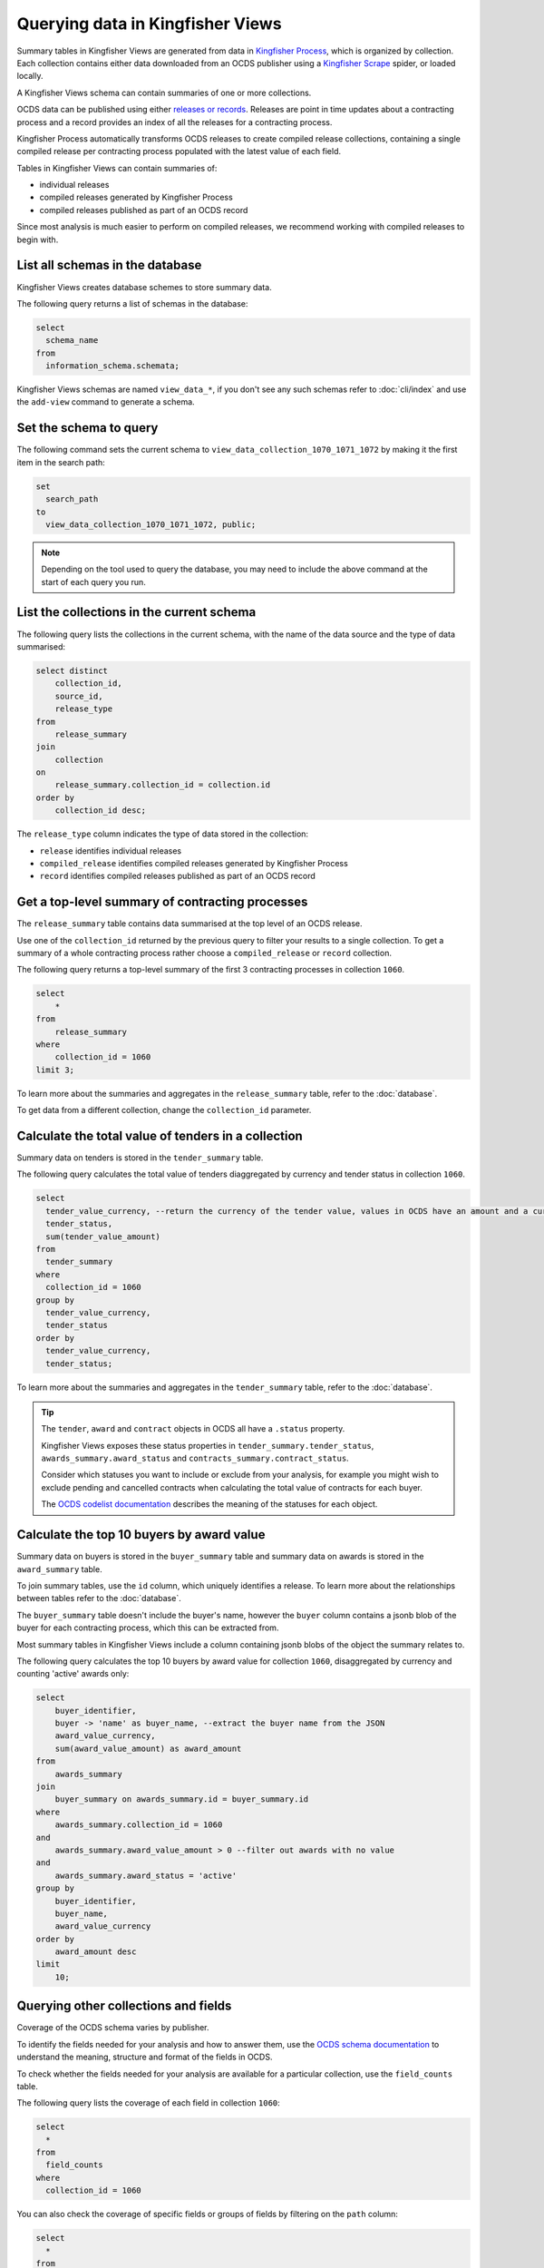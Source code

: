 Querying data in Kingfisher Views
=================================

Summary tables in Kingfisher Views are generated from data in `Kingfisher Process <https://kingfisher-process.readthedocs.io/en/latest/>`__, which is organized by collection. Each collection contains either data downloaded from an OCDS publisher using a `Kingfisher Scrape <https://kingfisher-scrape.readthedocs.io/en/latest/>`__ spider, or loaded locally.

A Kingfisher Views schema can contain summaries of one or more collections.

OCDS data can be published using either `releases or records <https://standard.open-contracting.org/latest/en/getting_started/releases_and_records/>`__. Releases are point in time updates about a contracting process and a record provides an index of all the releases for a contracting process.

Kingfisher Process automatically transforms OCDS releases to create compiled release collections,  containing a single compiled release per contracting process populated with the latest value of each field.

Tables in Kingfisher Views can contain summaries of:

* individual releases
* compiled releases generated by Kingfisher Process
* compiled releases published as part of an OCDS record

Since most analysis is much easier to perform on compiled releases, we recommend working with compiled releases to begin with.

List all schemas in the database
--------------------------------

Kingfisher Views creates database schemes to store summary data.

The following query returns a list of schemas in the database:

.. code-block:: sql

  select
    schema_name
  from
    information_schema.schemata;

Kingfisher Views schemas are named ``view_data_*``, if you don't see any such schemas refer to :doc:`cli/index` and use the ``add-view`` command to generate a schema.

Set the schema to query
-----------------------

The following command sets the current schema to ``view_data_collection_1070_1071_1072`` by making it the first item in the search path:

.. code-block:: sql

  set
    search_path
  to
    view_data_collection_1070_1071_1072, public;

.. note::

  Depending on the tool used to query the database, you may need to include the above command at the start of each query you run.

List the collections in the current schema
------------------------------------------

The following query lists the collections in the current schema, with the name of the data source and the type of data summarised:

.. code-block:: sql

  select distinct
      collection_id,
      source_id,
      release_type
  from
      release_summary
  join
      collection
  on
      release_summary.collection_id = collection.id
  order by
      collection_id desc;

The ``release_type`` column indicates the type of data stored in the collection:

* ``release`` identifies individual releases
* ``compiled_release`` identifies compiled releases generated by Kingfisher Process
* ``record`` identifies compiled releases published as part of an OCDS record

Get a top-level summary of contracting processes
------------------------------------------------

The ``release_summary`` table contains data summarised at the top level of an OCDS release.

Use one of the ``collection_id`` returned by the previous query to filter your results to a single collection. To get a summary of a whole contracting process rather choose a ``compiled_release`` or ``record`` collection.

The following query returns a top-level summary of the first 3 contracting processes in collection ``1060``.

.. code-block:: sql

  select
      *
  from
      release_summary
  where
      collection_id = 1060
  limit 3;

To learn more about the summaries and aggregates in the ``release_summary`` table, refer to the :doc:`database`.

To get data from a different collection, change the ``collection_id`` parameter.

Calculate the total value of tenders in a collection
----------------------------------------------------

Summary data on tenders is stored in the ``tender_summary`` table.

The following query calculates the total value of tenders diaggregated by currency and tender status in collection ``1060``.

.. code-block:: sql

  select
    tender_value_currency, --return the currency of the tender value, values in OCDS have an amount and a currency, as datasets may contain values in multiple currencies
    tender_status,
    sum(tender_value_amount)
  from
    tender_summary
  where
    collection_id = 1060
  group by
    tender_value_currency,
    tender_status
  order by
    tender_value_currency,
    tender_status;

To learn more about the summaries and aggregates in the ``tender_summary`` table, refer to the :doc:`database`.

.. tip::

  The ``tender``, ``award`` and ``contract`` objects in OCDS all have a ``.status`` property.

  Kingfisher Views exposes these status properties in ``tender_summary.tender_status``, ``awards_summary.award_status`` and ``contracts_summary.contract_status``.

  Consider which statuses you want to include or exclude from your analysis, for example you might wish to exclude pending and cancelled contracts when calculating the total value of contracts for each buyer.

  The `OCDS codelist documentation <https://standard.open-contracting.org/latest/en/schema/codelists/#>`__ describes the meaning of the statuses for each object.

Calculate the top 10 buyers by award value
------------------------------------------

Summary data on buyers is stored in the ``buyer_summary`` table and summary data on awards is stored in the ``award_summary`` table.

To join summary tables, use the ``id`` column, which uniquely identifies a release. To learn more about the relationships between tables refer to the :doc:`database`.

The ``buyer_summary`` table doesn't include the buyer's name, however the ``buyer`` column contains a jsonb blob of the buyer  for each contracting process, which this can be extracted from.

Most summary tables in Kingfisher Views include a column containing jsonb blobs of the object the summary relates to.

The following query calculates the top 10 buyers by award value for collection ``1060``, disaggregated by currency and counting 'active' awards only:

.. code-block:: sql

  select
      buyer_identifier,
      buyer -> 'name' as buyer_name, --extract the buyer name from the JSON
      award_value_currency,
      sum(award_value_amount) as award_amount
  from
      awards_summary
  join
      buyer_summary on awards_summary.id = buyer_summary.id
  where
      awards_summary.collection_id = 1060
  and
      awards_summary.award_value_amount > 0 --filter out awards with no value
  and
      awards_summary.award_status = 'active'
  group by
      buyer_identifier,
      buyer_name,
      award_value_currency
  order by
      award_amount desc
  limit
      10;

Querying other collections and fields
-------------------------------------

Coverage of the OCDS schema varies by publisher.

To identify the fields needed for your analysis and how to answer them, use the `OCDS schema documentation <https://standard.open-contracting.org/latest/en/schema/release/>`__ to understand the meaning, structure and format of the fields in OCDS.

To check whether the fields needed for your analysis are available for a particular collection, use the ``field_counts`` table.

The following query lists the coverage of each field in collection ``1060``:

.. code-block:: sql

  select
    *
  from
    field_counts
  where
    collection_id = 1060

You can also check the coverage of specific fields or groups of fields by filtering on the ``path`` column:

.. code-block:: sql

  select
    *
  from
    field_counts
  where
    collection_id = 1060
  and
    path in ('tender/value/amount', 'tender/procurementMethod')
